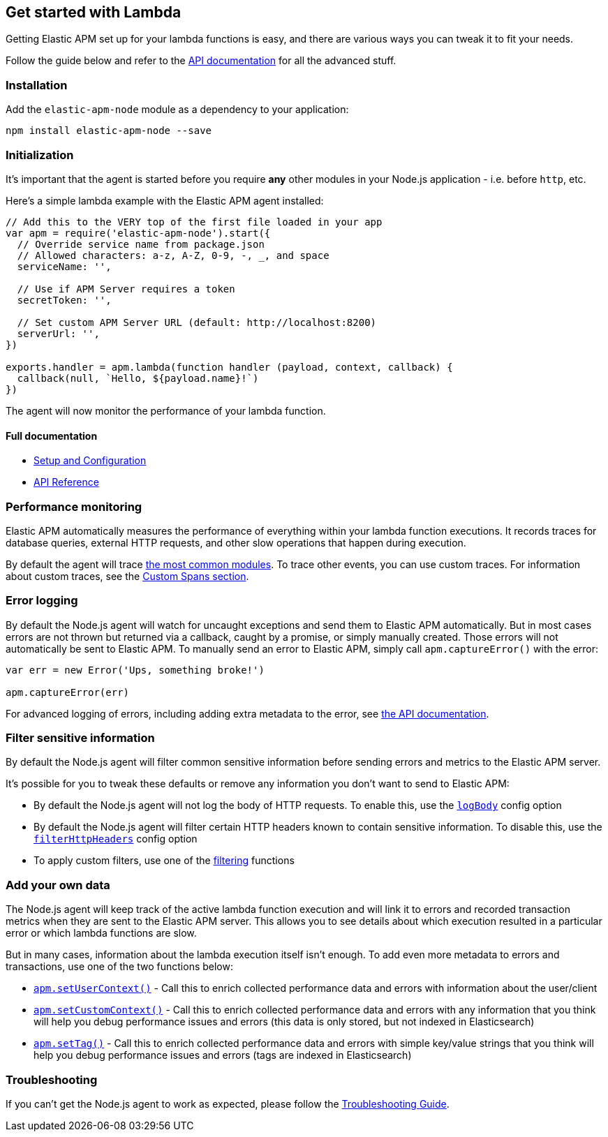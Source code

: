 [[lambda]]

ifdef::env-github[]
NOTE: For the best reading experience,
please view this documentation at https://www.elastic.co/guide/en/apm/agent/nodejs/current/lambda.html[elastic.co]
endif::[]

== Get started with Lambda

Getting Elastic APM set up for your lambda functions is easy,
and there are various ways you can tweak it to fit your needs.

Follow the guide below and refer to the <<api,API documentation>> for all the advanced stuff.

[float]
[[lambda-installation]]
=== Installation

Add the `elastic-apm-node` module as a dependency to your application:

[source,bash]
----
npm install elastic-apm-node --save
----

[float]
[[lambda-initialization]]
=== Initialization

It's important that the agent is started before you require *any* other modules in your Node.js application - i.e. before `http`, etc.

Here's a simple lambda example with the Elastic APM agent installed:

[source,js]
----
// Add this to the VERY top of the first file loaded in your app
var apm = require('elastic-apm-node').start({
  // Override service name from package.json
  // Allowed characters: a-z, A-Z, 0-9, -, _, and space
  serviceName: '',

  // Use if APM Server requires a token
  secretToken: '',

  // Set custom APM Server URL (default: http://localhost:8200)
  serverUrl: '',
})

exports.handler = apm.lambda(function handler (payload, context, callback) {
  callback(null, `Hello, ${payload.name}!`)
})
----

The agent will now monitor the performance of your lambda function.

[float]
[[lambda-full-documentation]]
==== Full documentation

* <<advanced-setup,Setup and Configuration>>
* <<api,API Reference>>

[float]
[[lambda-performance-monitoring]]
=== Performance monitoring

Elastic APM automatically measures the performance of everything within your lambda function executions.
It records traces for database queries,
external HTTP requests,
and other slow operations that happen during execution.

By default the agent will trace <<supported-technologies,the most common modules>>.
To trace other events,
you can use custom traces.
For information about custom traces,
see the <<custom-spans,Custom Spans section>>.

[float]
[[lambda-error-logging]]
=== Error logging

By default the Node.js agent will watch for uncaught exceptions and send them to Elastic APM automatically.
But in most cases errors are not thrown but returned via a callback,
caught by a promise,
or simply manually created.
Those errors will not automatically be sent to Elastic APM.
To manually send an error to Elastic APM,
simply call `apm.captureError()` with the error:

[source,js]
----
var err = new Error('Ups, something broke!')

apm.captureError(err)
----

For advanced logging of errors,
including adding extra metadata to the error,
see <<apm-capture-error,the API documentation>>.

[float]
[[lambda-filter-sensitive-information]]
=== Filter sensitive information

By default the Node.js agent will filter common sensitive information before sending errors and metrics to the Elastic APM server.

It's possible for you to tweak these defaults or remove any information you don't want to send to Elastic APM:

* By default the Node.js agent will not log the body of HTTP requests.
To enable this,
use the <<capture-body,`logBody`>> config option
* By default the Node.js agent will filter certain HTTP headers known to contain sensitive information.
To disable this,
use the <<filter-http-headers,`filterHttpHeaders`>> config option
* To apply custom filters,
use one of the <<apm-add-filter,filtering>> functions

[float]
[[lambda-add-your-own-data]]
=== Add your own data

The Node.js agent will keep track of the active lambda function execution and will link it to errors and recorded transaction metrics when they are sent to the Elastic APM server.
This allows you to see details about which execution resulted in a particular error or which lambda functions are slow.

But in many cases,
information about the lambda execution itself isn't enough.
To add even more metadata to errors and transactions,
use one of the two functions below:

* <<apm-set-user-context,`apm.setUserContext()`>> - Call this to enrich collected performance data and errors with information about the user/client
* <<apm-set-custom-context,`apm.setCustomContext()`>> - Call this to enrich collected performance data and errors with any information that you think will help you debug performance issues and errors (this data is only stored, but not indexed in Elasticsearch)
* <<apm-set-tag,`apm.setTag()`>> - Call this to enrich collected performance data and errors with simple key/value strings that you think will help you debug performance issues and errors (tags are indexed in Elasticsearch)

[float]
[[lambda-troubleshooting]]
=== Troubleshooting

If you can't get the Node.js agent to work as expected,
please follow the <<troubleshooting,Troubleshooting Guide>>.
